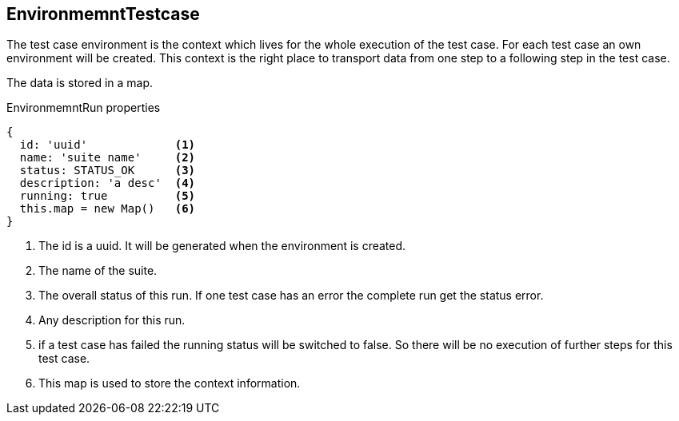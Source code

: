 == EnvironmemntTestcase
The test case environment is the context which lives for the whole execution of the test case.
For each test case an own environment will be created. This context is the right place to transport
data from one step to a following step in the test case.

The data is stored in a map.

.EnvironmemntRun properties
[source, js]
----
{
  id: 'uuid'             <1>
  name: 'suite name'     <2>
  status: STATUS_OK      <3>
  description: 'a desc'  <4>
  running: true          <5>
  this.map = new Map()   <6>
}
----
<1> The id is a uuid. It will be generated when the environment is created.
<2> The name of the suite.
<3> The overall status of this run. If one test case has an error the complete run get the status error.
<4> Any description for this run.
<5> if a test case has failed the running status will be switched to false. So there will
    be no execution of further steps for this test case.
<6> This map is used to store the context information.
